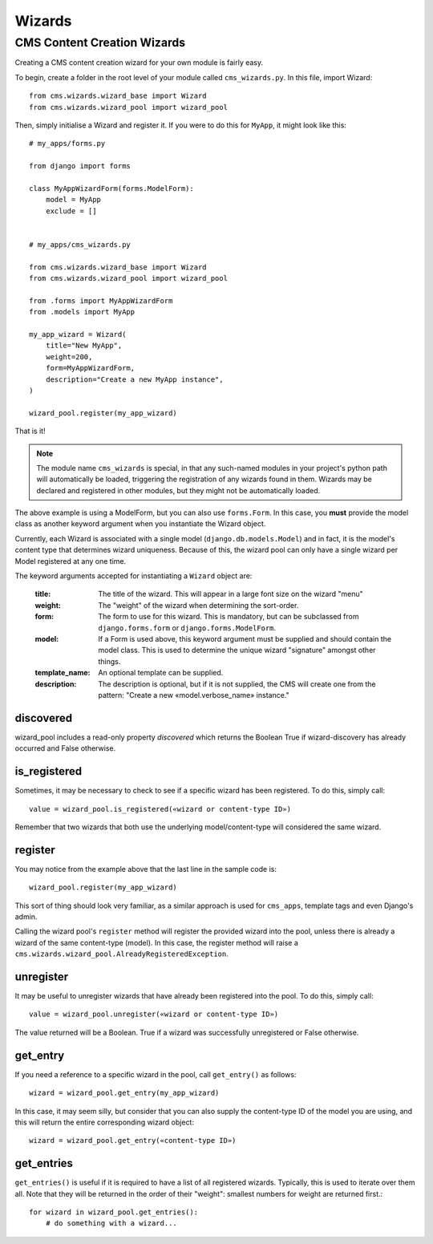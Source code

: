 #######
Wizards
#######

****************************
CMS Content Creation Wizards
****************************

Creating a CMS content creation wizard for your own module is fairly easy.

To begin, create a folder in the root level of your module called
``cms_wizards.py``. In this file, import Wizard::

    from cms.wizards.wizard_base import Wizard
    from cms.wizards.wizard_pool import wizard_pool

Then, simply initialise a Wizard and register it. If you were to do this for
``MyApp``, it might look like this::

    # my_apps/forms.py

    from django import forms

    class MyAppWizardForm(forms.ModelForm):
        model = MyApp
        exclude = []


    # my_apps/cms_wizards.py

    from cms.wizards.wizard_base import Wizard
    from cms.wizards.wizard_pool import wizard_pool

    from .forms import MyAppWizardForm
    from .models import MyApp

    my_app_wizard = Wizard(
        title="New MyApp",
        weight=200,
        form=MyAppWizardForm,
        description="Create a new MyApp instance",
    )

    wizard_pool.register(my_app_wizard)

That is it!

.. note::

    The module name ``cms_wizards`` is special, in that any such-named modules in
    your project's python path will automatically be loaded, triggering the
    registration of any wizards found in them. Wizards may be declared and
    registered in other modules, but they might not be automatically loaded.

The above example is using a ModelForm, but you can also use ``forms.Form``.
In this case, you **must** provide the model class as another keyword argument when you
instantiate the Wizard object.

Currently, each Wizard is associated with a single model
(``django.db.models.Model``) and in fact, it is the model's content type that
determines wizard uniqueness. Because of this, the wizard pool can only have a
single wizard per Model registered at any one time.

The keyword arguments accepted for instantiating a ``Wizard`` object are:

    :title: The title of the wizard. This will appear in a large font size on the
            wizard "menu"
    :weight: The "weight" of the wizard when determining the sort-order.
    :form: The form to use for this wizard. This is mandatory, but can be
           subclassed from ``django.forms.form`` or ``django.forms.ModelForm``.
    :model: If a Form is used above, this keyword argument must be supplied and should
            contain the model class. This is used to determine the unique
            wizard "signature" amongst other things.
    :template_name: An optional template can be supplied.
    :description: The description is optional, but if it is not supplied, the
                  CMS will create one from the pattern:
                  "Create a new «model.verbose_name» instance."

discovered
==========

wizard_pool includes a read-only property `discovered` which returns the Boolean
True if wizard-discovery has already occurred and False otherwise.


is_registered
=============

Sometimes, it may be necessary to check to see if a specific wizard has been
registered. To do this, simply call::

    value = wizard_pool.is_registered(«wizard or content-type ID»)

Remember that two wizards that both use the underlying model/content-type will
considered the same wizard.


register
========

You may notice from the example above that the last line in the sample code is::

    wizard_pool.register(my_app_wizard)

This sort of thing should look very familiar, as a similar approach is used for
``cms_apps``, template tags and even Django's admin.

Calling the wizard pool's ``register`` method will register the provided wizard
into the pool, unless there is already a wizard of the same content-type
(model). In this case, the register method will raise a
``cms.wizards.wizard_pool.AlreadyRegisteredException``.


unregister
==========

It may be useful to unregister wizards that have already been registered into
the pool. To do this, simply call::

    value = wizard_pool.unregister(«wizard or content-type ID»)

The value returned will be a Boolean. True if a wizard was successfully
unregistered or False otherwise.


get_entry
=========

If you need a reference to a specific wizard in the pool, call
``get_entry()`` as follows::

    wizard = wizard_pool.get_entry(my_app_wizard)

In this case, it may seem silly, but consider that you can also supply the
content-type ID of the model you are using, and this will return the entire
corresponding wizard object::

    wizard = wizard_pool.get_entry(«content-type ID»)


get_entries
===========

``get_entries()`` is useful if it is required to have a list of all registered
wizards. Typically, this is used to iterate over them all. Note that they will
be returned in the order of their "weight": smallest numbers for weight are
returned first.::

    for wizard in wizard_pool.get_entries():
        # do something with a wizard...
